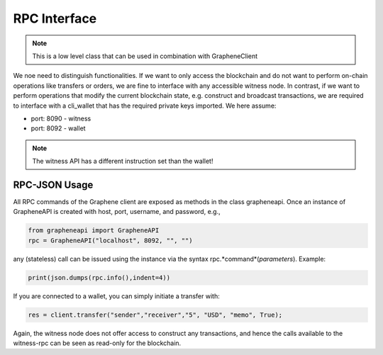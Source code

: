 RPC Interface
=============

.. note:: This is a low level class that can be used in combination with
          GrapheneClient

We noe need to distinguish functionalities. If we want to only access the
blockchain and do not want to perform on-chain operations like transfers or
orders, we are fine to interface with any accessible witness node. In contrast,
if we want to perform operations that modify the current blockchain state, e.g.
construct and broadcast transactions, we are required to interface with a
cli_wallet that has the required private keys imported. We here assume:

* port: 8090 - witness
* port: 8092 - wallet

.. note:: The witness API has a different instruction set than the wallet!

RPC-JSON Usage
--------------

All RPC commands of the Graphene client are exposed as methods in the class
grapheneapi. Once an instance of GrapheneAPI is created with host, port,
username, and password, e.g.,

.. code-block:: python

    from grapheneapi import GrapheneAPI
    rpc = GrapheneAPI("localhost", 8092, "", "")

any (stateless) call can be issued using the instance via the syntax
rpc.*command*(*parameters*). Example:

.. code-block:: python

    print(json.dumps(rpc.info(),indent=4))

If you are connected to a wallet, you can simply initiate a transfer with:

.. code-block:: python

    res = client.transfer("sender","receiver","5", "USD", "memo", True);

Again, the witness node does not offer access to construct any transactions,
and hence the calls available to the witness-rpc can be seen as read-only for
the blockchain.
